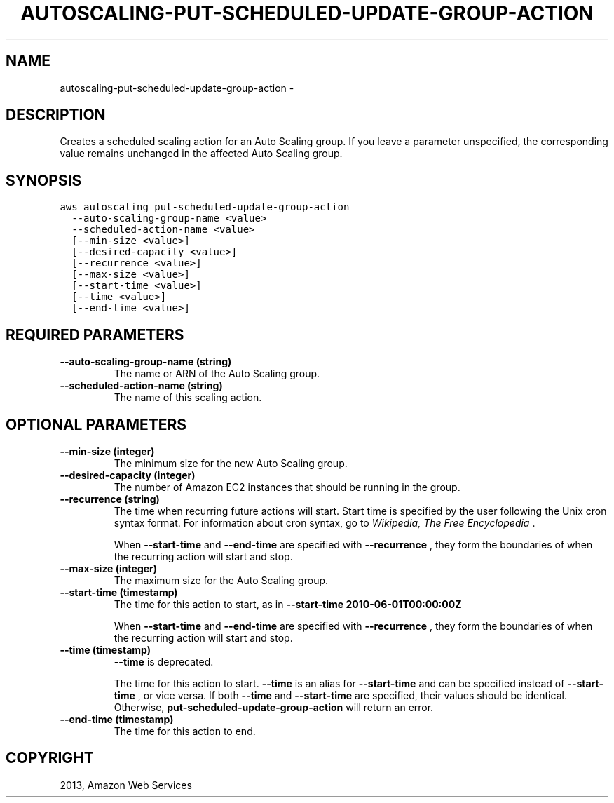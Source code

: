 .TH "AUTOSCALING-PUT-SCHEDULED-UPDATE-GROUP-ACTION" "1" "March 11, 2013" "0.8" "aws-cli"
.SH NAME
autoscaling-put-scheduled-update-group-action \- 
.
.nr rst2man-indent-level 0
.
.de1 rstReportMargin
\\$1 \\n[an-margin]
level \\n[rst2man-indent-level]
level margin: \\n[rst2man-indent\\n[rst2man-indent-level]]
-
\\n[rst2man-indent0]
\\n[rst2man-indent1]
\\n[rst2man-indent2]
..
.de1 INDENT
.\" .rstReportMargin pre:
. RS \\$1
. nr rst2man-indent\\n[rst2man-indent-level] \\n[an-margin]
. nr rst2man-indent-level +1
.\" .rstReportMargin post:
..
.de UNINDENT
. RE
.\" indent \\n[an-margin]
.\" old: \\n[rst2man-indent\\n[rst2man-indent-level]]
.nr rst2man-indent-level -1
.\" new: \\n[rst2man-indent\\n[rst2man-indent-level]]
.in \\n[rst2man-indent\\n[rst2man-indent-level]]u
..
.\" Man page generated from reStructuredText.
.
.SH DESCRIPTION
.sp
Creates a scheduled scaling action for an Auto Scaling group. If you leave a
parameter unspecified, the corresponding value remains unchanged in the affected
Auto Scaling group.
.SH SYNOPSIS
.sp
.nf
.ft C
aws autoscaling put\-scheduled\-update\-group\-action
  \-\-auto\-scaling\-group\-name <value>
  \-\-scheduled\-action\-name <value>
  [\-\-min\-size <value>]
  [\-\-desired\-capacity <value>]
  [\-\-recurrence <value>]
  [\-\-max\-size <value>]
  [\-\-start\-time <value>]
  [\-\-time <value>]
  [\-\-end\-time <value>]
.ft P
.fi
.SH REQUIRED PARAMETERS
.INDENT 0.0
.TP
.B \fB\-\-auto\-scaling\-group\-name\fP  (string)
The name or ARN of the Auto Scaling group.
.TP
.B \fB\-\-scheduled\-action\-name\fP  (string)
The name of this scaling action.
.UNINDENT
.SH OPTIONAL PARAMETERS
.INDENT 0.0
.TP
.B \fB\-\-min\-size\fP  (integer)
The minimum size for the new Auto Scaling group.
.TP
.B \fB\-\-desired\-capacity\fP  (integer)
The number of Amazon EC2 instances that should be running in the group.
.TP
.B \fB\-\-recurrence\fP  (string)
The time when recurring future actions will start. Start time is specified by
the user following the Unix cron syntax format. For information about cron
syntax, go to \fI\%Wikipedia, The Free Encyclopedia\fP .
.sp
When \fB\-\-start\-time\fP and \fB\-\-end\-time\fP are specified with \fB\-\-recurrence\fP ,
they form the boundaries of when the recurring action will start and stop.
.TP
.B \fB\-\-max\-size\fP  (integer)
The maximum size for the Auto Scaling group.
.TP
.B \fB\-\-start\-time\fP  (timestamp)
The time for this action to start, as in \fB\-\-start\-time 2010\-06\-01T00:00:00Z\fP
.
.sp
When \fB\-\-start\-time\fP and \fB\-\-end\-time\fP are specified with \fB\-\-recurrence\fP ,
they form the boundaries of when the recurring action will start and stop.
.TP
.B \fB\-\-time\fP  (timestamp)
\fB\-\-time\fP is deprecated.
.sp
The time for this action to start. \fB\-\-time\fP is an alias for \fB\-\-start\-time\fP
and can be specified instead of \fB\-\-start\-time\fP , or vice versa. If both
\fB\-\-time\fP and \fB\-\-start\-time\fP are specified, their values should be
identical. Otherwise, \fBput\-scheduled\-update\-group\-action\fP will return an
error.
.TP
.B \fB\-\-end\-time\fP  (timestamp)
The time for this action to end.
.UNINDENT
.SH COPYRIGHT
2013, Amazon Web Services
.\" Generated by docutils manpage writer.
.

